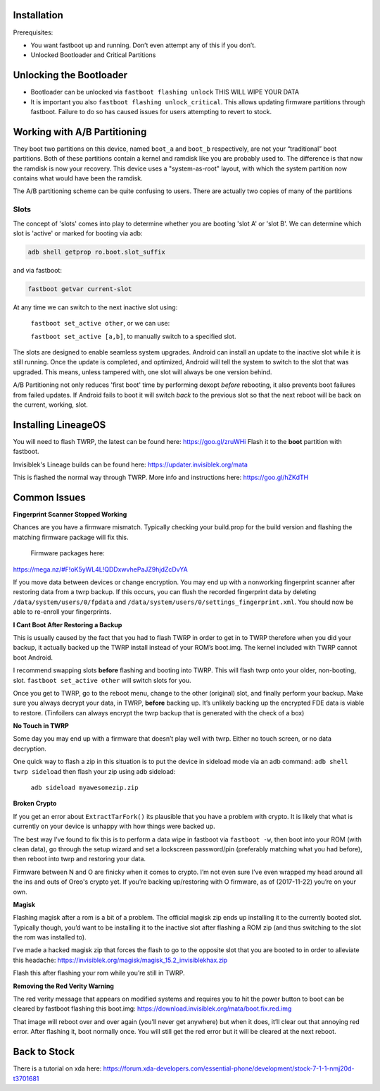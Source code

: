 .. _header-n5872:

Installation
============

Prerequisites:

-  You want fastboot up and running. Don’t even attempt any of this if
   you don’t.

-  Unlocked Bootloader and Critical Partitions

.. _header-n5883:

Unlocking the Bootloader
========================

-  Bootloader can be unlocked via ``fastboot flashing unlock`` THIS WILL
   WIPE YOUR DATA

-  It is important you also ``fastboot flashing unlock_critical``. This
   allows updating firmware partitions through fastboot. Failure to do
   so has caused issues for users attempting to revert to stock.

.. _header-n5891:

Working with A/B Partitioning
=============================

They boot two partitions on this device, named ``boot_a`` and ``boot_b``
respectively, are not your “traditional” boot partitions. Both of these
partitions contain a kernel and ramdisk like you are probably used to.
The difference is that now the ramdisk is now your recovery. This device
uses a "system-as-root" layout, with which the system partition now
contains what would have been the ramdisk.

The A/B partitioning scheme can be quite confusing to users. There are
actually two copies of many of the partitions

.. _header-n5896:

Slots
-----

The concept of 'slots' comes into play to determine whether you are
booting 'slot A' or 'slot B'. We can determine which slot is 'active' or
marked for booting via adb:

.. code:: 

    adb shell getprop ro.boot.slot_suffix

and via fastboot:

.. code:: 

    fastboot getvar current-slot

At any time we can switch to the next inactive slot using:

 ``fastboot set_active other``, or we can use:

 ``fastboot set_active [a,b]``, to manually switch to a specified slot.

The slots are designed to enable seamless system upgrades. Android can
install an update to the inactive slot while it is still running. Once
the update is completed, and optimized, Android will tell the system to
switch to the slot that was upgraded. This means, unless tampered with,
one slot will always be one version behind.

A/B Partitioning not only reduces 'first boot' time by performing dexopt
*before* rebooting, it also prevents boot failures from failed updates.
If Android fails to boot it will switch *back* to the previous slot so
that the next reboot will be back on the current, working, slot.

.. _header-n5913:

Installing LineageOS
====================

You will need to flash TWRP, the latest can be found here:
https://goo.gl/zruWHi Flash it to the **boot** partition with fastboot.

Invisiblek's Lineage builds can be found here:
https://updater.invisiblek.org/mata

This is flashed the normal way through TWRP. More info and instructions
here: https://goo.gl/hZKdTH

.. _header-n5920:

Common Issues
=============

**Fingerprint Scanner Stopped Working**

Chances are you have a firmware mismatch. Typically checking your
build.prop for the build version and flashing the matching firmware
package will fix this.

 Firmware packages here:
https://mega.nz/#F!oK5yWL4L!QDDxwvhePaJZ9hjdZcDvYA

If you move data between devices or change encryption. You may end up
with a nonworking fingerprint scanner after restoring data from a twrp
backup. If this occurs, you can flush the recorded fingerprint data by
deleting ``/data/system/users/0/fpdata`` and
``/data/system/users/0/settings_fingerprint.xml``. You should now be
able to re-enroll your fingerprints.

**I Cant Boot After Restoring a Backup**

This is usually caused by the fact that you had to flash TWRP in order
to get in to TWRP therefore when you did your backup, it actually backed
up the TWRP install instead of your ROM’s boot.img. The kernel included
with TWRP cannot boot Android.

I recommend swapping slots **before** flashing and booting into TWRP.
This will flash twrp onto your older, non-booting, slot.
``fastboot set_active other`` will switch slots for you.

Once you get to TWRP, go to the reboot menu, change to the other
(original) slot, and finally perform your backup. Make sure you always
decrypt your data, in TWRP, **before** backing up. It’s unlikely backing
up the encrypted FDE data is viable to restore. (Tinfoilers can always
encrypt the twrp backup that is generated with the check of a box)

**No Touch in TWRP**

Some day you may end up with a firmware that doesn’t play well with
twrp. Either no touch screen, or no data decryption.

One quick way to flash a zip in this situation is to put the device in
sideload mode via an adb command: ``adb shell twrp sideload`` then flash
your zip using adb sideload:

 ``adb sideload myawesomezip.zip``

**Broken Crypto**

If you get an error about ``ExtractTarFork()`` its plausible that you
have a problem with crypto. It is likely that what is currently on your
device is unhappy with how things were backed up.

The best way I’ve found to fix this is to perform a data wipe in
fastboot via ``fastboot -w``, then boot into your ROM (with clean data),
go through the setup wizard and set a lockscreen password/pin
(preferably matching what you had before), then reboot into twrp and
restoring your data.

Firmware between N and O are finicky when it comes to crypto. I’m not
even sure I’ve even wrapped my head around all the ins and outs of
Oreo's crypto yet. If you’re backing up/restoring with O firmware, as of
(2017-11-22) you’re on your own.

**Magisk**

Flashing magisk after a rom is a bit of a problem. The official magisk
zip ends up installing it to the currently booted slot. Typically
though, you’d want to be installing it to the inactive slot after
flashing a ROM zip (and thus switching to the slot the rom was installed
to).

I’ve made a hacked magisk zip that forces the flash to go to the
opposite slot that you are booted to in order to alleviate this
headache: https://invisiblek.org/magisk/magisk_15.2_invisiblekhax.zip

Flash this after flashing your rom while you’re still in TWRP.

**Removing the Red Verity Warning**

The red verity message that appears on modified systems and requires you
to hit the power button to boot can be cleared by fastboot flashing this
boot.img: https://download.invisiblek.org/mata/boot.fix.red.img

That image will reboot over and over again (you’ll never get anywhere)
but when it does, it’ll clear out that annoying red error. After
flashing it, boot normally once. You will still get the red error but it
will be cleared at the next reboot.

.. _header-n5968:

Back to Stock
=============

There is a tutorial on xda here:
https://forum.xda-developers.com/essential-phone/development/stock-7-1-1-nmj20d-t3701681
